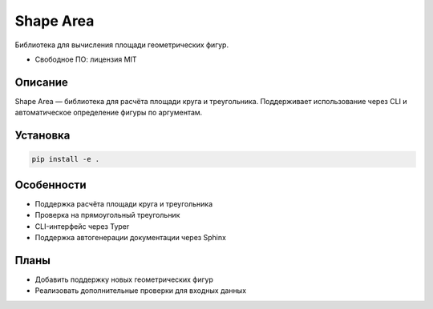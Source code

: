 ==========
Shape Area
==========

Библиотека для вычисления площади геометрических фигур.

* Свободное ПО: лицензия MIT

Описание
--------

Shape Area — библиотека для расчёта площади круга и треугольника.
Поддерживает использование через CLI и автоматическое определение фигуры по аргументам.

Установка
---------

.. code-block:: bash

   pip install -e .

Особенности
-----------

* Поддержка расчёта площади круга и треугольника
* Проверка на прямоугольный треугольник
* CLI-интерфейс через Typer
* Поддержка автогенерации документации через Sphinx

Планы
-----

* Добавить поддержку новых геометрических фигур
* Реализовать дополнительные проверки для входных данных
